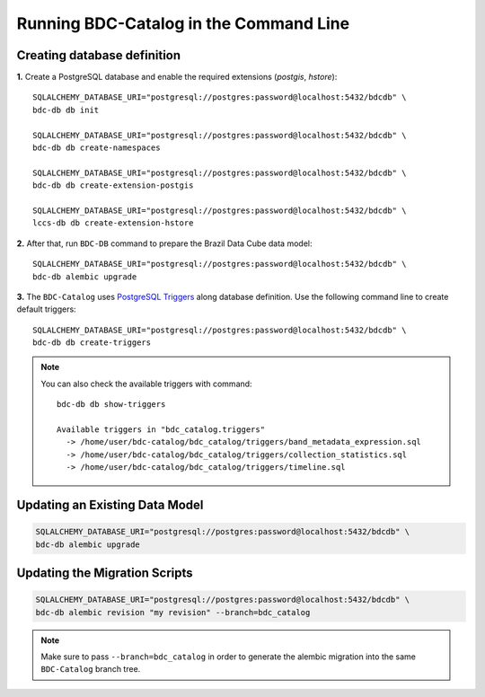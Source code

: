 ..
    This file is part of BDC-Catalog.
    Copyright (C) 2019-2020 INPE.

    BDC-Catalog is free software; you can redistribute it and/or modify it
    under the terms of the MIT License; see LICENSE file for more details.


Running BDC-Catalog in the Command Line
=======================================


Creating database definition
----------------------------

**1.** Create a PostgreSQL database and enable the required extensions (`postgis`, `hstore`)::

        SQLALCHEMY_DATABASE_URI="postgresql://postgres:password@localhost:5432/bdcdb" \
        bdc-db db init

        SQLALCHEMY_DATABASE_URI="postgresql://postgres:password@localhost:5432/bdcdb" \
        bdc-db db create-namespaces

        SQLALCHEMY_DATABASE_URI="postgresql://postgres:password@localhost:5432/bdcdb" \
        bdc-db db create-extension-postgis

        SQLALCHEMY_DATABASE_URI="postgresql://postgres:password@localhost:5432/bdcdb" \
        lccs-db db create-extension-hstore


**2.** After that, run ``BDC-DB`` command to prepare the Brazil Data Cube data model::

        SQLALCHEMY_DATABASE_URI="postgresql://postgres:password@localhost:5432/bdcdb" \
        bdc-db alembic upgrade


**3.** The ``BDC-Catalog`` uses `PostgreSQL Triggers <https://www.postgresql.org/docs/12/plpgsql-trigger.html>`_ along database definition. Use the following command line to create default triggers::

        SQLALCHEMY_DATABASE_URI="postgresql://postgres:password@localhost:5432/bdcdb" \
        bdc-db db create-triggers


.. note::

        You can also check the available triggers with command::

                bdc-db db show-triggers

                Available triggers in "bdc_catalog.triggers"
                  -> /home/user/bdc-catalog/bdc_catalog/triggers/band_metadata_expression.sql
                  -> /home/user/bdc-catalog/bdc_catalog/triggers/collection_statistics.sql
                  -> /home/user/bdc-catalog/bdc_catalog/triggers/timeline.sql


Updating an Existing Data Model
-------------------------------

.. code-block:: shell

        SQLALCHEMY_DATABASE_URI="postgresql://postgres:password@localhost:5432/bdcdb" \
        bdc-db alembic upgrade


Updating the Migration Scripts
------------------------------

.. code-block:: shell

        SQLALCHEMY_DATABASE_URI="postgresql://postgres:password@localhost:5432/bdcdb" \
        bdc-db alembic revision "my revision" --branch=bdc_catalog


.. note::

        Make sure to pass ``--branch=bdc_catalog`` in order to generate the alembic migration into
        the same ``BDC-Catalog`` branch tree.
